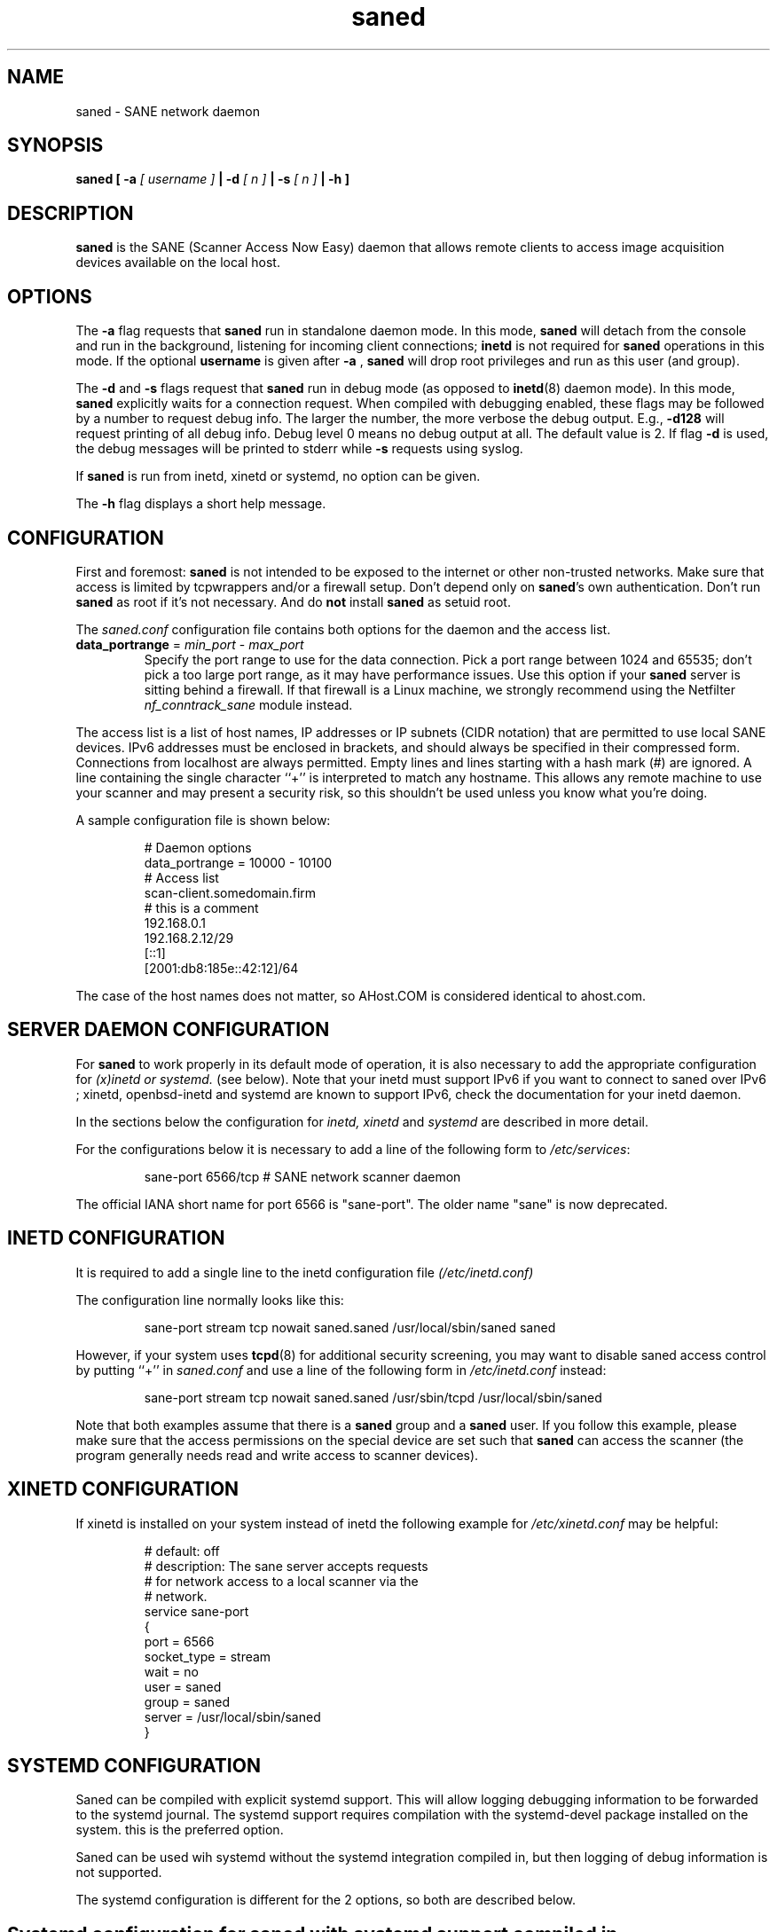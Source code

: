 .TH saned 8 "20 Apr 2009" "" "SANE Scanner Access Now Easy"
.IX saned
.SH NAME
saned \- SANE network daemon
.SH SYNOPSIS
.B saned
.B [ \-a 
.I [ username ]
.B | \-d 
.I [ n ]
.B | \-s
.I [ n ]
.B | \-h
.B ]
.SH DESCRIPTION
.B saned
is the SANE (Scanner Access Now Easy) daemon that allows remote clients
to access image acquisition devices available on the local host.
.SH OPTIONS
.PP
The
.B \-a
flag requests that
.B saned
run in standalone daemon mode. In this mode, 
.B saned
will detach from the console and run in the background, listening for incoming
client connections; 
.B inetd
is not required for
.B saned
operations in this mode. If the optional
.B username
is given after
.B \-a
,
.B saned
will drop root privileges and run as this user (and group).
.PP
The
.B \-d
and
.B \-s
flags request that
.B saned
run in debug mode (as opposed to
.BR inetd (8)
daemon mode).  In this mode,
.B saned
explicitly waits for a connection request.  When compiled with
debugging enabled, these flags may be followed by a number to request
debug info. The larger the number, the more verbose the debug output.
E.g.,
.B \-d128
will request printing of all debug info. Debug level 0 means no debug output
at all. The default value is 2. If flag
.B \-d
is used, the debug messages will be printed to stderr while
.B \-s
requests using syslog.
.PP
If 
.B saned
is run from inetd, xinetd or systemd, no option can be given.
.PP
The
.B \-h
flag displays a short help message.
.SH CONFIGURATION
First and foremost: 
.B saned
is not intended to be exposed to the internet or other non-trusted
networks. Make sure that access is limited by tcpwrappers and/or a firewall
setup. Don't depend only on 
.BR saned 's
own authentication. Don't run
.B saned
as root if it's not necessary. And do
.B not
install
.B saned
as setuid root.
.PP
The 
.I saned.conf
configuration file contains both options for the daemon and the access
list.
.TP
\fBdata_portrange\fP = \fImin_port\fP - \fImax_port\fP
Specify the port range to use for the data connection. Pick a port
range between 1024 and 65535; don't pick a too large port range, as it
may have performance issues. Use this option if your \fBsaned\fP
server is sitting behind a firewall. If that firewall is a Linux
machine, we strongly recommend using the Netfilter
\fInf_conntrack_sane\fP module instead.
.PP
The access list is a list of host names, IP addresses or IP subnets
(CIDR notation) that are permitted to use local SANE devices. IPv6
addresses must be enclosed in brackets, and should always be specified
in their compressed form. Connections from localhost are always
permitted. Empty lines and lines starting with a hash mark (#) are
ignored. A line containing the single character ``+'' is interpreted
to match any hostname. This allows any remote machine to use your
scanner and may present a security risk, so this shouldn't be used
unless you know what you're doing.
.PP
A sample configuration file is shown below:
.PP
.RS
# Daemon options
.br
data_portrange = 10000 - 10100
.br
# Access list
.br
scan\-client.somedomain.firm
.br
# this is a comment
.br
192.168.0.1
.br
192.168.2.12/29
.br
[::1]
.br
[2001:db8:185e::42:12]/64
.RE
.PP
The case of the host names does not matter, so AHost.COM is considered
identical to ahost.com.
.SH SERVER DAEMON CONFIGURATION
For
.B saned
to work properly in its default mode of operation, it is also necessary to 
add the appropriate configuration for 
.I (x)inetd or systemd.
(see below).
Note that your inetd must support IPv6 if you
want to connect to saned over IPv6 ; xinetd, openbsd-inetd and systemd 
are known to support IPv6, check the documentation for your inetd daemon.
.PP
In the sections below the configuration for 
.I inetd, xinetd
and
.I systemd
are described in more detail.
.PP
For the configurations below it is necessary to add a line of the following 
form to
.IR /etc/services :
.PP
.RS
sane\-port 6566/tcp # SANE network scanner daemon
.RE
.PP
The official IANA short name for port 6566 is "sane\-port". The older name 
"sane" is now deprecated.
.SH INETD CONFIGURATION
It is required to add a single line to the inetd configuration file
.IR (/etc/inetd.conf)
.
.PP
The configuration line normally looks like this:
.PP
.RS
sane\-port stream tcp nowait saned.saned /usr/local/sbin/saned saned
.RE
.PP
However, if your system uses
.BR tcpd (8)
for additional security screening, you may want to disable saned
access control by putting ``+'' in
.IR saned.conf
and use a line of the following form in
.IR /etc/inetd.conf
instead:
.PP
.RS
sane\-port stream tcp nowait saned.saned /usr/sbin/tcpd /usr/local/sbin/saned
.RE
.PP
Note that both examples assume that there is a
.B saned
group and a
.B saned
user.  If you follow this example, please make sure that the 
access permissions on the special device are set such that
.B saned
can access the scanner (the program generally needs read and
write access to scanner devices).
.SH XINETD CONFIGURATION
If xinetd is installed on your system instead of inetd the following example
for 
.I /etc/xinetd.conf 
may be helpful:
.PP
.RS
.ft CR
.nf
# default: off
# description: The sane server accepts requests 
# for network access to a local scanner via the
# network.
service sane\-port
{
   port        = 6566
   socket_type = stream
   wait        = no
   user        = saned
   group       = saned
   server      = /usr/local/sbin/saned
}
.fi
.ft R
.RE
.SH SYSTEMD CONFIGURATION
Saned can be compiled with explicit systemd support. This 
will allow logging debugging information to be forwarded
to the systemd journal. The systemd support
requires compilation with the systemd-devel package
installed on the system. this is the preferred option.

Saned can be used wih systemd without the systemd integration 
compiled in, but then logging of debug information is not supported. 

The systemd configuration is different for the 2 options, so
both are described below.
.SH Systemd configuration for saned with systemd support compiled in
for the systemd configuration we need to add 2 configuation files in 
.I /etc/systemd/system.
.PP
The first file we need to add here is called 
.I saned.socket. 
It shall have
the following contents:
.PP
.RS
.ft CR
.nf
[Unit]
Description=saned incoming socket

[Socket]
ListenStream=6566
Accept=yes
MaxConnections=1

[Install]
WantedBy=sockets.target
.fi
.ft R
.RE
.PP
The second file to be added is 
.I saned@.service 
with the following contents:
.PP
.RS
.ft CR
.nf
[Unit]
Description=Scanner Service
Requires=saned.socket

[Service]
ExecStart=/usr/sbin/saned
User=saned
Group=saned
StandardInput=null
StandardOutput=syslog
StandardError=syslog
Environment=SANE_CONFIG_DIR=/usr/local/etc/sane.d 
# If you need to debug your configuration uncomment the next line and
# change it as appropriate to set the desired debug options
# Environment=SANE_DEBUG_DLL=255 SANE_DEBUG_BJNP=5

[Install]
Also=saned.socket
.fi
.ft R
.RE
.PP
You need to set an environment variable for 
.B SANE_CONFIG_DIR
pointing to the directory where saned can find its configuration files.
you will have to remove the # on the last line and set the variables 
for the desired debugging information if required.  Multiple variables 
can be set by separating the assignments by spaces as shown in the 
example above.
.PP
Unlike 
.I (x)inetd
, systemd allows debugging output from backends set using
.B SANE_DEBUG_XXX
to be captured. See the man-page for your backend to see what options
are  supported.
With the service unit as described above, the debugging output is 
forwarded to the system log.

.SH Systemd configuration when saned is compiled without systemd support
This configuration will also work when Saned is compiled WITH systemd integration
support, but it does not allow debugging information to be logged.
.PP
for systemd configuration for saned, we need to add 2 configuation files in
.I /etc/systemd/system.
.PP
The first file we need to add here is called
.I saned.socket. 
It is identical to the version for systemd with the support compiled in.
It shall have the following contents:
.PP
.RS
.ft CR
.nf
[Unit]
Description=saned incoming socket

[Socket]
ListenStream=6566
Accept=yes
MaxConnections=1

[Install]
WantedBy=sockets.target
.fi
.ft R
.RE
.PP
The second file to be added is
.I saned@.service
This one differes from the sersion with systemd integration compiled in:
.PP
.RS
.ft CR
.nf
[Unit]
Description=Scanner Service
Requires=saned.socket

[Service]
ExecStart=/usr/sbin/saned
User=saned
Group=saned
StandardInput=socket

Environment=SANE_CONFIG_DIR=/etc/sane.d

[Install]
Also=saned.socket
.fi
.ft R
.RE
.PP

.SH FILES
.TP
.I /etc/hosts.equiv
The hosts listed in this file are permitted to access all local SANE
devices.  Caveat: this file imposes serious security risks and its use
is not recommended.
.TP
.I /usr/local/etc/sane.d/saned.conf
Contains a list of hosts permitted to access local SANE devices (see
also description of
.B SANE_CONFIG_DIR
below).
.TP
.I /usr/local/etc/sane.d/saned.users
If this file contains lines of the form

user:password:backend

access to the listed backends is restricted. A backend may be listed multiple
times for different user/password combinations. The server uses MD5 hashing
if supported by the client.
.SH ENVIRONMENT
.TP
.B SANE_CONFIG_DIR
This environment variable specifies the list of directories that may
contain the configuration file.  Under UNIX, the directories are
separated by a colon (`:'), under OS/2, they are separated by a
semi-colon (`;').  If this variable is not set, the configuration file
is searched in two default directories: first, the current working
directory (".") and then in /usr/local/etc/sane.d.  If the value of the
environment variable ends with the directory separator character, then
the default directories are searched after the explicitly specified
directories.  For example, setting
.B SANE_CONFIG_DIR
to "/tmp/config:" would result in directories "tmp/config", ".", and
"/usr/local/etc/sane.d" being searched (in this order).

.SH "SEE ALSO"
.BR sane (7),
.BR scanimage (1),
.BR xscanimage (1),
.BR xcam (1),
.BR sane\-dll (5),
.BR sane\-net (5),
.BR sane\-"backendname" (5)
.br
.I http://www.penguin-breeder.org/?page=sane\-net
.SH AUTHOR
David Mosberger

